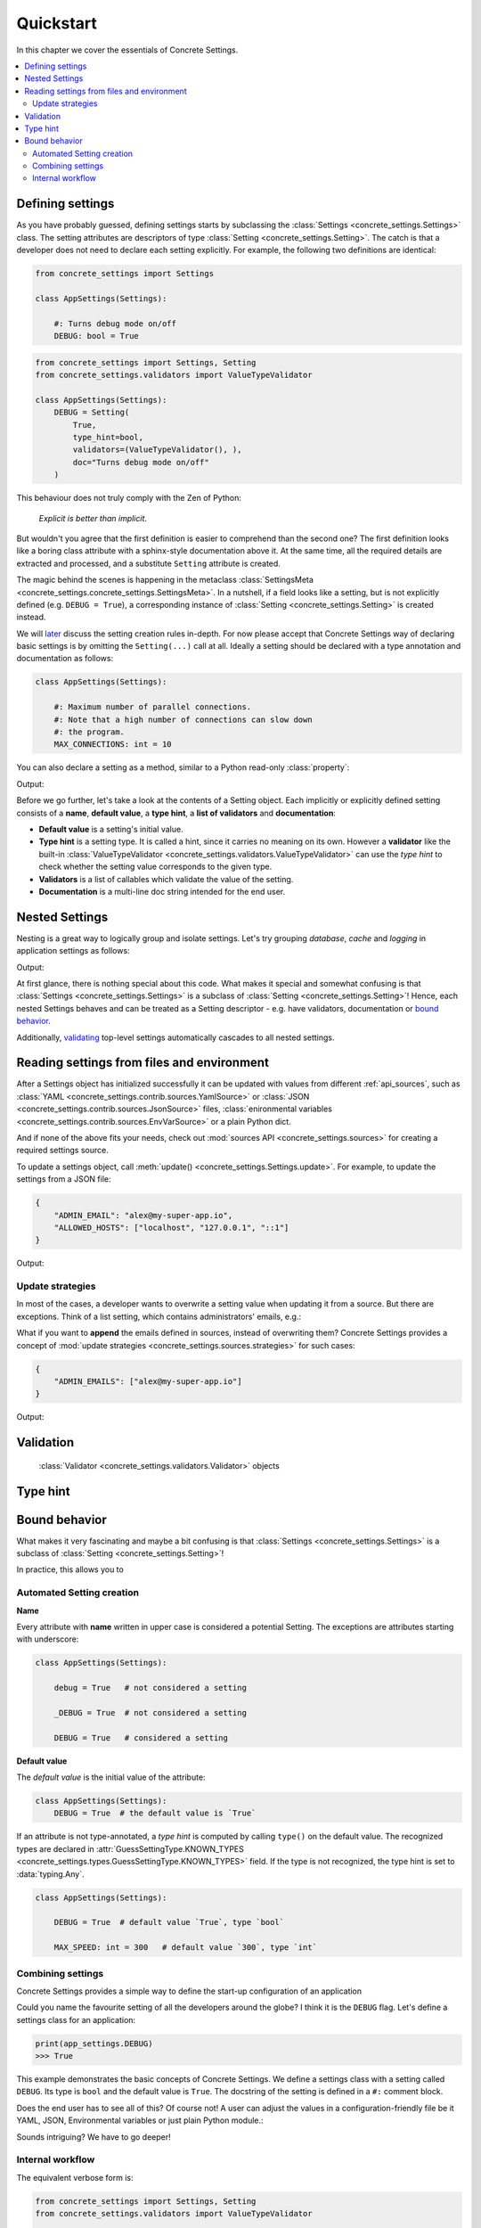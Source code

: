 Quickstart
==========

In this chapter we cover the essentials of Concrete Settings.

.. contents::
   :local:

Defining settings
-----------------

As you have probably guessed, defining settings starts
by subclassing the :class:`Settings <concrete_settings.Settings>`
class.
The setting attributes are descriptors of type
:class:`Setting <concrete_settings.Setting>`.
The catch is that a developer does not need
to declare each setting explicitly.
For example, the following two definitions are identical:

.. code-block::

   from concrete_settings import Settings

   class AppSettings(Settings):

       #: Turns debug mode on/off
       DEBUG: bool = True

.. code-block::

   from concrete_settings import Settings, Setting
   from concrete_settings.validators import ValueTypeValidator

   class AppSettings(Settings):
       DEBUG = Setting(
           True,
           type_hint=bool,
           validators=(ValueTypeValidator(), ),
           doc="Turns debug mode on/off"
       )

This behaviour does not truly comply with the Zen of Python:

  *Explicit is better than implicit*.

But wouldn't you agree that the first definition
is easier to comprehend than the second one?
The first definition looks like a boring class attribute
with a sphinx-style documentation above it.
At the same time, all the required details are extracted and processed,
and a substitute ``Setting`` attribute is created.

The magic behind the scenes is happening in the metaclass
:class:`SettingsMeta <concrete_settings.concrete_settings.SettingsMeta>`.
In a nutshell, if a field looks like a setting, but is not explicitly
defined (e.g. ``DEBUG = True``), a corresponding instance of
:class:`Setting <concrete_settings.Setting>` is created instead.

We will `later <automated_settings_>`_ discuss the setting creation rules in-depth.
For now please accept that Concrete Settings way of declaring
basic settings is by omitting the ``Setting(...)`` call at all.
Ideally a setting should be declared with a type annotation and documentation
as follows:

.. code-block::

   class AppSettings(Settings):

       #: Maximum number of parallel connections.
       #: Note that a high number of connections can slow down
       #: the program.
       MAX_CONNECTIONS: int = 10

You can also declare a setting as a method, similar to
a Python read-only :class:`property`:

.. testcode:: quickstart-define-property

   from concrete_settings import Settings, setting

   class DBSettings(Settings):
       USER: str = 'alex'
       PASSWORD: str  = 'secret'
       SERVER: str = 'localhost'
       PORT: int = 5432

       @setting
       def URL(self) -> str:
           """Database connection URL"""
           return f'postgresql://{self.USER}:{self.PASSWORD}@{self.SERVER}:{self.PORT}'

   print(DBSettings().URL)

Output:

.. testoutput:: quickstart-define-property

   postgresql://alex:secret@localhost:5432


Before we go further, let's take a look at the contents of a Setting object.
Each implicitly or explicitly defined setting consists of a
**name**, **default value**, a **type hint**,
a **list of validators** and **documentation**:

.. uml::
   :align: center

   @startuml
   (Default value) --> (Setting)
   (Type hint) --> (Setting)
   (Validators) --> (Setting)
   (Documentation) --> (Setting)

   note left of (Setting) : NAME
   @enduml

* **Default value** is a setting's initial value.
* **Type hint** is a setting type. It is called a hint, since it carries no
  meaning on its own. However a **validator** like the built-in
  :class:`ValueTypeValidator <concrete_settings.validators.ValueTypeValidator>`
  can use the *type hint* to check whether the setting value corresponds
  to the given type.
* **Validators** is a list of callables which validate the value of the setting.
* **Documentation** is a multi-line doc string intended for the end user.


Nested Settings
---------------

Nesting is a great way to logically group and isolate settings.
Let's try grouping *database*, *cache* and *logging* in
application settings as follows:

.. testcode:: quickstart-nested

   from concrete_settings import Settings

   class DBSettings(Settings):
       USER = 'alex'
       PASSWORD  = 'secret'
       SERVER = 'localhost@5432'

   class CacheSettings(Settings):
       ENGINE = 'DatabaseCache'
       TIMEOUT = 300

   class LoggingSettings(Settings):
       LEVEL = 'INFO'
       FORMAT = '%(asctime)s %(levelname)-8s %(name)-15s %(message)s'


   class AppSettings(Settings):
       DB = DBSettings()
       CACHE = CacheSettings()
       LOG = LoggingSettings()

   app_settings = AppSettings()
   print(app_settings.LOG.LEVEL)

Output:

.. testoutput:: quickstart-nested

   INFO

At first glance, there is nothing special about this code.
What makes it special and somewhat confusing is
that :class:`Settings <concrete_settings.Settings>` is a
subclass of :class:`Setting <concrete_settings.Setting>`!
Hence, each nested Settings behaves and can be treated
as a Setting descriptor - e.g. have validators, documentation
or `bound behavior <quickstart_behavior>`_.

Additionally, `validating <quickstart_validation>`_ top-level settings
automatically cascades to all nested settings.


Reading settings from files and environment
-------------------------------------------

After a Settings object has initialized successfully it can be updated
with values from different :ref:`api_sources`, such as
:class:`YAML <concrete_settings.contrib.sources.YamlSource>` or
:class:`JSON <concrete_settings.contrib.sources.JsonSource>`
files,
:class:`enironmental variables <concrete_settings.contrib.sources.EnvVarSource>`
or a plain Python dict.

And if none of the above fits your needs, check out
:mod:`sources API <concrete_settings.sources>` for creating
a required settings source.

To update a settings object, call :meth:`update() <concrete_settings.Settings.update>`.
For example, to update the settings from a JSON file:


.. code-block:: json

   {
       "ADMIN_EMAIL": "alex@my-super-app.io",
       "ALLOWED_HOSTS": ["localhost", "127.0.0.1", "::1"]
   }

.. testsetup:: quickstart-json-source

   with open('/tmp/cs-quickstart-settings.json', 'w') as f:
       f.write('''
           {
              "ADMIN_EMAIL": "alex@my-super-app.io",
              "ALLOWED_HOSTS": ["localhost", "127.0.0.1", "::1"]
           }
       ''')

.. testcode:: quickstart-json-source

   from concrete_settings import Settings
   from concrete_settings.contrib.sources import JsonSource
   from typing import List

   class AppSettings(Settings):
       ADMIN_EMAIL: str = 'admin@example.com'
       ALLOWED_HOSTS: List = [
           'localhost',
           '127.0.0.1',
       ]

   app_settings = AppSettings()
   app_settings.update('/tmp/cs-quickstart-settings.json')

   print(app_settings.ADMIN_EMAIL)

Output:

.. testoutput:: quickstart-json-source

   alex@my-super-app.io

.. testcleanup:: quickstart-json-source

   import os
   os.remove('/tmp/cs-quickstart-settings.json')


Update strategies
.................

In most of the cases, a developer wants to overwrite a setting value
when updating it from a source. But there are exceptions.
Think of a list setting, which contains administrators' emails, e.g.:

.. testcode:: quickstart-update-strategies

   from typing import List
   from concrete_settings import Settings

   class AppSettings(Settings):
       ADMIN_EMAILS: List[str] = [
           'admin@example.com'
       ]


What if you want to **append** the emails defined in sources, instead
of overwriting them? Concrete Settings provides a concept of
:mod:`update strategies <concrete_settings.sources.strategies>`
for such cases:

.. code-block:: json

   {
       "ADMIN_EMAILS": ["alex@my-super-app.io"]
   }

.. testsetup:: quickstart-update-strategies

   with open('/tmp/cs-quickstart-settings.json', 'w') as f:
       f.write('''
           {
               "ADMIN_EMAILS": ["alex@my-super-app.io"]
           }
       ''')

.. testcode:: quickstart-update-strategies

   from concrete_settings.sources import strategies

   ...

   app_settings = AppSettings()
   app_settings.update('/tmp/cs-quickstart-settings.json', strategies={
       'ADMIN_EMAILS': strategies.append
   })
   print(app_settings.ADMIN_EMAILS)

.. testcleanup:: quickstart-update-strategies

   import os
   os.remove('/tmp/cs-quickstart-settings.json')

Output:

.. testoutput:: quickstart-update-strategies

   ['admin@example.com', 'alex@my-super-app.io']



.. _quickstart_validation:

Validation
----------

  :class:`Validator <concrete_settings.validators.Validator>` objects


Type hint
---------

.. _quickstart_behavior:

Bound behavior
--------------

What makes it very fascinating and maybe a bit confusing is
that :class:`Settings <concrete_settings.Settings>` is a
subclass of :class:`Setting <concrete_settings.Setting>`!

In practice, this allows you to

.. _automated_settings:


Automated Setting creation
..........................

**Name**

Every attribute with **name** written in upper case
is considered a potential Setting.
The exceptions are attributes starting with underscore:

.. code-block::

   class AppSettings(Settings):

       debug = True   # not considered a setting

       _DEBUG = True  # not considered a setting

       DEBUG = True   # considered a setting

**Default value**

The *default value* is the initial value of the attribute:

.. code-block::

   class AppSettings(Settings):
       DEBUG = True  # the default value is `True`

If an attribute is not type-annotated, a *type hint* is computed
by calling ``type()`` on the default value. The recognized types
are declared in
:attr:`GuessSettingType.KNOWN_TYPES <concrete_settings.types.GuessSettingType.KNOWN_TYPES>` field.
If the type is not recognized, the type hint is set to :data:`typing.Any`.

.. code-block::

   class AppSettings(Settings):

       DEBUG = True  # default value `True`, type `bool`

       MAX_SPEED: int = 300   # default value `300`, type `int`

Combining settings
..................

.. uml::

   @startuml
   (Feature X settings) --> (Settings)
   (Feature Y settings) --> (Settings)
   (Feature Z settings) --> (Settings)
   @enduml



Concrete Settings provides a simple way to define the start-up
configuration of an application

Could you name the favourite setting of all the developers around the globe?
I think it is the ``DEBUG`` flag. Let's define a settings class for an
application:

..  code-block::

   print(app_settings.DEBUG)
   >>> True


This example demonstrates the basic concepts of Concrete Settings.
We define a settings class with a setting called ``DEBUG``.
Its type is ``bool`` and the default value is ``True``.
The docstring of the setting is defined in a ``#:`` comment block.

Does the end user has to see all of this? Of course not!
A user can adjust the values in a configuration-friendly
file be it YAML, JSON, Environmental variables or
just plain Python module.:

Sounds intriguing? We have to go deeper!


Internal workflow
.................



The equivalent verbose form is:

.. code-block:: python

  from concrete_settings import Settings, Setting
  from concrete_settings.validators import ValueTypeValidator

  class AppSettings(Settings):
      DEBUG = Setting(
          True,
          type_hint=bool,
          validators=(ValueTypeValidator(), ),
          doc="Turns debug mode on/off"
      )
